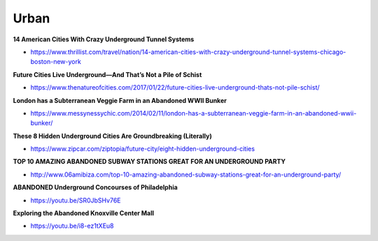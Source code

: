 .. _YCJdcDMbpi:

=======================================
Urban
=======================================

**14 American Cities With Crazy Underground Tunnel Systems**

- https://www.thrillist.com/travel/nation/14-american-cities-with-crazy-underground-tunnel-systems-chicago-boston-new-york


**Future Cities Live Underground—And That’s Not a Pile of Schist**

- https://www.thenatureofcities.com/2017/01/22/future-cities-live-underground-thats-not-pile-schist/


**London has a Subterranean Veggie Farm in an Abandoned WWII Bunker**

- https://www.messynessychic.com/2014/02/11/london-has-a-subterranean-veggie-farm-in-an-abandoned-wwii-bunker/


**These 8 Hidden Underground Cities Are Groundbreaking (Literally)**

- https://www.zipcar.com/ziptopia/future-city/eight-hidden-underground-cities


**TOP 10 AMAZING ABANDONED SUBWAY STATIONS GREAT FOR AN UNDERGROUND PARTY**

- http://www.06amibiza.com/top-10-amazing-abandoned-subway-stations-great-for-an-underground-party/


**ABANDONED Underground Concourses of Philadelphia**

- https://youtu.be/SR0JbSHv76E


**Exploring the Abandoned Knoxville Center Mall**

- https://youtu.be/i8-ez1tXEu8

